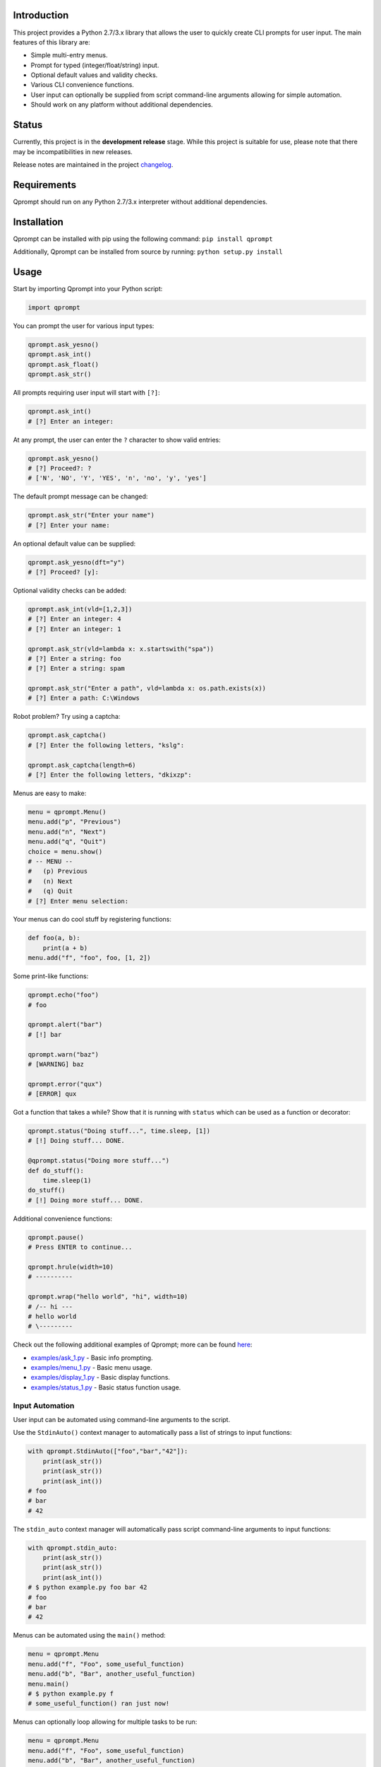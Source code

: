 |License| |Build Status|

Introduction
============

This project provides a Python 2.7/3.x library that allows the user to
quickly create CLI prompts for user input. The main features of this
library are:

-  Simple multi-entry menus.

-  Prompt for typed (integer/float/string) input.

-  Optional default values and validity checks.

-  Various CLI convenience functions.

-  User input can optionally be supplied from script command-line
   arguments allowing for simple automation.

-  Should work on any platform without additional dependencies.

Status
======

Currently, this project is in the **development release** stage. While
this project is suitable for use, please note that there may be
incompatibilities in new releases.

Release notes are maintained in the project
`changelog <https://github.com/jeffrimko/Qprompt/blob/master/CHANGELOG.adoc>`__.

Requirements
============

Qprompt should run on any Python 2.7/3.x interpreter without additional
dependencies.

Installation
============

Qprompt can be installed with pip using the following command:
``pip install qprompt``

Additionally, Qprompt can be installed from source by running:
``python setup.py install``

Usage
=====

Start by importing Qprompt into your Python script:

.. code:: python

    import qprompt

You can prompt the user for various input types:

.. code:: python

    qprompt.ask_yesno()
    qprompt.ask_int()
    qprompt.ask_float()
    qprompt.ask_str()

All prompts requiring user input will start with ``[?]``:

.. code:: python

    qprompt.ask_int()
    # [?] Enter an integer:

At any prompt, the user can enter the ``?`` character to show valid
entries:

.. code:: python

    qprompt.ask_yesno()
    # [?] Proceed?: ?
    # ['N', 'NO', 'Y', 'YES', 'n', 'no', 'y', 'yes']

The default prompt message can be changed:

.. code:: python

    qprompt.ask_str("Enter your name")
    # [?] Enter your name:

An optional default value can be supplied:

.. code:: python

    qprompt.ask_yesno(dft="y")
    # [?] Proceed? [y]:

Optional validity checks can be added:

.. code:: python

    qprompt.ask_int(vld=[1,2,3])
    # [?] Enter an integer: 4
    # [?] Enter an integer: 1

    qprompt.ask_str(vld=lambda x: x.startswith("spa"))
    # [?] Enter a string: foo
    # [?] Enter a string: spam

    qprompt.ask_str("Enter a path", vld=lambda x: os.path.exists(x))
    # [?] Enter a path: C:\Windows

Robot problem? Try using a captcha:

.. code:: python

    qprompt.ask_captcha()
    # [?] Enter the following letters, "kslg":

    qprompt.ask_captcha(length=6)
    # [?] Enter the following letters, "dkixzp":

Menus are easy to make:

.. code:: python

    menu = qprompt.Menu()
    menu.add("p", "Previous")
    menu.add("n", "Next")
    menu.add("q", "Quit")
    choice = menu.show()
    # -- MENU --
    #   (p) Previous
    #   (n) Next
    #   (q) Quit
    # [?] Enter menu selection:

Your menus can do cool stuff by registering functions:

.. code:: python

    def foo(a, b):
        print(a + b)
    menu.add("f", "foo", foo, [1, 2])

Some print-like functions:

.. code:: python

    qprompt.echo("foo")
    # foo

    qprompt.alert("bar")
    # [!] bar

    qprompt.warn("baz")
    # [WARNING] baz

    qprompt.error("qux")
    # [ERROR] qux

Got a function that takes a while? Show that it is running with
``status`` which can be used as a function or decorator:

.. code:: python

    qprompt.status("Doing stuff...", time.sleep, [1])
    # [!] Doing stuff... DONE.

    @qprompt.status("Doing more stuff...")
    def do_stuff():
        time.sleep(1)
    do_stuff()
    # [!] Doing more stuff... DONE.

Additional convenience functions:

.. code:: python

    qprompt.pause()
    # Press ENTER to continue...

    qprompt.hrule(width=10)
    # ----------

    qprompt.wrap("hello world", "hi", width=10)
    # /-- hi ---
    # hello world
    # \---------

Check out the following additional examples of Qprompt; more can be
found
`here <https://github.com/jeffrimko/Qprompt/tree/master/examples>`__:

-  `examples/ask\_1.py <https://github.com/jeffrimko/Qprompt/blob/master/examples/ask_1.py>`__
   - Basic info prompting.

-  `examples/menu\_1.py <https://github.com/jeffrimko/Qprompt/blob/master/examples/menu_1.py>`__
   - Basic menu usage.

-  `examples/display\_1.py <https://github.com/jeffrimko/Qprompt/blob/master/examples/display_1.py>`__
   - Basic display functions.

-  `examples/status\_1.py <https://github.com/jeffrimko/Qprompt/blob/master/examples/status_1.py>`__
   - Basic status function usage.

Input Automation
----------------

User input can be automated using command-line arguments to the script.

Use the ``StdinAuto()`` context manager to automatically pass a list of
strings to input functions:

.. code:: python

    with qprompt.StdinAuto(["foo","bar","42"]):
        print(ask_str())
        print(ask_str())
        print(ask_int())
    # foo
    # bar
    # 42

The ``stdin_auto`` context manager will automatically pass script
command-line arguments to input functions:

.. code:: python

    with qprompt.stdin_auto:
        print(ask_str())
        print(ask_str())
        print(ask_int())
    # $ python example.py foo bar 42
    # foo
    # bar
    # 42

Menus can be automated using the ``main()`` method:

.. code:: python

    menu = qprompt.Menu
    menu.add("f", "Foo", some_useful_function)
    menu.add("b", "Bar", another_useful_function)
    menu.main()
    # $ python example.py f
    # some_useful_function() ran just now!

Menus can optionally loop allowing for multiple tasks to be run:

.. code:: python

    menu = qprompt.Menu
    menu.add("f", "Foo", some_useful_function)
    menu.add("b", "Bar", another_useful_function)
    menu.main(loop=True)
    # $ python example.py f b q
    # some_useful_function() ran just now!
    # another_useful_function() ran just now!

If no arguments are passed to the script, the input prompts will act as
normal.

Documentation
=============

The full documentation for this project can be found `here on Read the
Docs <http://qprompt.readthedocs.io>`__.

Roadmap
=======

The following potential updates are under consideration:

-  Accept multiple menu choices from user at once; e.g. space separated
   entries like ``1 2 q``.

-  Default value for menus.

-  Timeouts for prompt inputs; default value used if timed out.

Similar
=======

The following projects are similar and may be worth checking out:

-  `cliask <https://github.com/Sleft/cliask>`__

-  `Promptly <https://github.com/aventurella/promptly>`__

-  `python-inquirer <https://github.com/magmax/python-inquirer>`__

-  `python-prompt <https://github.com/sfischer13/python-prompt>`__

-  `python-prompt-toolkit <https://github.com/jonathanslenders/python-prompt-toolkit>`__

-  `prompter <https://github.com/tylerdave/prompter>`__

.. |Qprompt| image:: doc/logo/qprompt.png
.. |License| image:: http://img.shields.io/:license-mit-blue.svg
.. |Build Status| image:: https://travis-ci.org/jeffrimko/Qprompt.svg?branch=master
